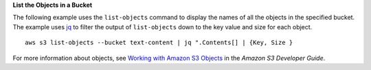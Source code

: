 **List the Objects in a Bucket**

The following example uses the ``list-objects`` command to display the names of all the objects in the specified bucket.
The example uses jq_ to filter the output of ``list-objects`` down to the key value and size for each object.
::

  aws s3 list-objects --bucket text-content | jq ".Contents[] | {Key, Size }

For more information about objects, see `Working with Amazon S3 Objects`_ in the *Amazon S3 Developer Guide*.

.. _jq: http://stedolan.github.io/jq/
.. _Working with Amazon S3 Objects: http://docs.aws.amazon.com/AmazonS3/latest/dev/UsingObjects.html
